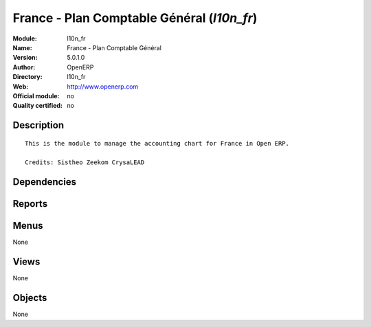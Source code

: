 
.. i18n: .. module:: l10n_fr
.. i18n:     :synopsis: France - Plan Comptable Général 
.. i18n:     :noindex:
.. i18n: .. 

.. module:: l10n_fr
    :synopsis: France - Plan Comptable Général 
    :noindex:
.. 

.. i18n: .. raw:: html
.. i18n: 
.. i18n:     <link rel="stylesheet" href="../_static/hide_objects_in_sidebar.css" type="text/css" />

.. raw:: html

    <link rel="stylesheet" href="../_static/hide_objects_in_sidebar.css" type="text/css" />

.. i18n: France - Plan Comptable Général (*l10n_fr*)
.. i18n: ===========================================
.. i18n: :Module: l10n_fr
.. i18n: :Name: France - Plan Comptable Général
.. i18n: :Version: 5.0.1.0
.. i18n: :Author: OpenERP
.. i18n: :Directory: l10n_fr
.. i18n: :Web: http://www.openerp.com
.. i18n: :Official module: no
.. i18n: :Quality certified: no

France - Plan Comptable Général (*l10n_fr*)
===========================================
:Module: l10n_fr
:Name: France - Plan Comptable Général
:Version: 5.0.1.0
:Author: OpenERP
:Directory: l10n_fr
:Web: http://www.openerp.com
:Official module: no
:Quality certified: no

.. i18n: Description
.. i18n: -----------

Description
-----------

.. i18n: ::
.. i18n: 
.. i18n:   This is the module to manage the accounting chart for France in Open ERP.
.. i18n:   
.. i18n:   Credits: Sistheo Zeekom CrysaLEAD

::

  This is the module to manage the accounting chart for France in Open ERP.
  
  Credits: Sistheo Zeekom CrysaLEAD

.. i18n: Dependencies
.. i18n: ------------

Dependencies
------------

.. i18n:  * :mod:`base`
.. i18n:  * :mod:`account`
.. i18n:  * :mod:`account_chart`
.. i18n:  * :mod:`account_report`
.. i18n:  * :mod:`base_vat`

 * :mod:`base`
 * :mod:`account`
 * :mod:`account_chart`
 * :mod:`account_report`
 * :mod:`base_vat`

.. i18n: Reports
.. i18n: -------

Reports
-------

.. i18n:  * Compte de resultat
.. i18n: 
.. i18n:  * Bilan

 * Compte de resultat

 * Bilan

.. i18n: Menus
.. i18n: -------

Menus
-------

.. i18n: None

None

.. i18n: Views
.. i18n: -----

Views
-----

.. i18n: None

None

.. i18n: Objects
.. i18n: -------

Objects
-------

.. i18n: None

None
